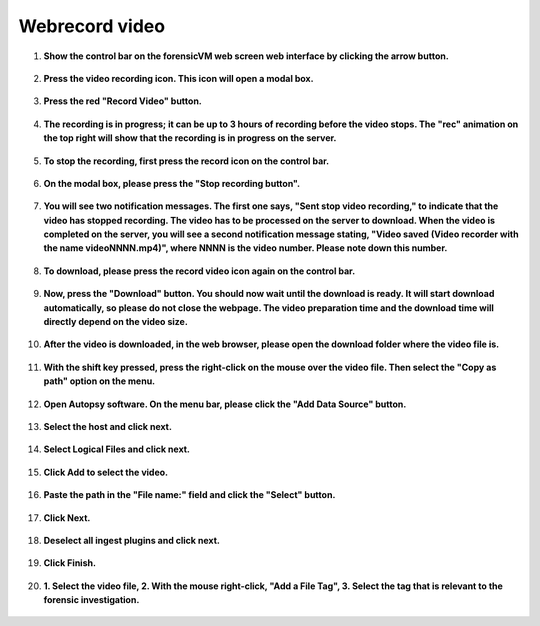 Webrecord video
================

1. **Show the control bar on the forensicVM web screen web interface by clicking the arrow button.**
   
   .. figure:: img/webrecord_video_0001.jpg
      :alt: Show the control bar
      :align: center

2. **Press the video recording icon. This icon will open a modal box.**

   .. figure:: img/webrecord_video_0002.jpg
      :alt: Press the video recording icon
      :align: center

3. **Press the red "Record Video" button.**

   .. figure:: img/webrecord_video_0003.jpg
      :alt: Press "Record Video" button
      :align: center

4. **The recording is in progress; it can be up to 3 hours of recording before the video stops. The "rec" animation on the top right will show that the recording is in progress on the server.**

   .. figure:: img/webrecord_video_0004.jpg
      :alt: Recording in progress
      :align: center

5. **To stop the recording, first press the record icon on the control bar.**

   .. figure:: img/webrecord_video_0005.jpg
      :alt: Stop recording
      :align: center

6. **On the modal box, please press the "Stop recording button".**

   .. figure:: img/webrecord_video_0006.jpg
      :alt: Stop recording button
      :align: center

7. **You will see two notification messages. The first one says, "Sent stop video recording," to indicate that the video has stopped recording. The video has to be processed on the server to download. When the video is completed on the server, you will see a second notification message stating, "Video saved (Video recorder with the name videoNNNN.mp4)", where NNNN is the video number. Please note down this number.**

   .. figure:: img/webrecord_video_0007.jpg
      :alt: Notifications
      :align: center

8. **To download, please press the record video icon again on the control bar.**

   .. figure:: img/webrecord_video_0008.jpg
      :alt: Download icon
      :align: center

9. **Now, press the "Download" button. You should now wait until the download is ready. It will start download automatically, so please do not close the webpage. The video preparation time and the download time will directly depend on the video size.**

   .. figure:: img/webrecord_video_0009.jpg
      :alt: Press "Download" button
      :align: center

10. **After the video is downloaded, in the web browser, please open the download folder where the video file is.**

   .. figure:: img/webrecord_video_0010.jpg
      :alt: Locate downloaded file
      :align: center

11. **With the shift key pressed, press the right-click on the mouse over the video file. Then select the "Copy as path" option on the menu.**

   .. figure:: img/webrecord_video_0011.jpg
      :alt: Copy as path
      :align: center

12. **Open Autopsy software. On the menu bar, please click the "Add Data Source" button.**

   .. figure:: img/webrecord_video_0012.jpg
      :alt: Open Autopsy
      :align: center

13. **Select the host and click next.**

   .. figure:: img/webrecord_video_0013.jpg
      :alt: Select host
      :align: center

14. **Select Logical Files and click next.**

   .. figure:: img/webrecord_video_0014.jpg
      :alt: Select Logical Files
      :align: center

15. **Click Add to select the video.**

   .. figure:: img/webrecord_video_0015.jpg
      :alt: Click Add
      :align: center

16. **Paste the path in the "File name:" field and click the "Select" button.**

   .. figure:: img/webrecord_video_0016.jpg
      :alt: Select video
      :align: center

17. **Click Next.**

   .. figure:: img/webrecord_video_0017.jpg
      :alt: Click Next
      :align: center

18. **Deselect all ingest plugins and click next.**

   .. figure:: img/webrecord_video_0018.jpg
      :alt: Deselect plugins
      :align: center

19. **Click Finish.**

   .. figure:: img/webrecord_video_0019.jpg
      :alt: Click Finish
      :align: center

20. **1. Select the video file, 2. With the mouse right-click, "Add a File Tag", 3. Select the tag that is relevant to the forensic investigation.**

   .. figure:: img/webrecord_video_0020.jpg
      :alt: Tagging video
      :align: center


   .. figure:: img/webrecord_video_0021.jpg
      :alt: Tagging video
      :align: center
